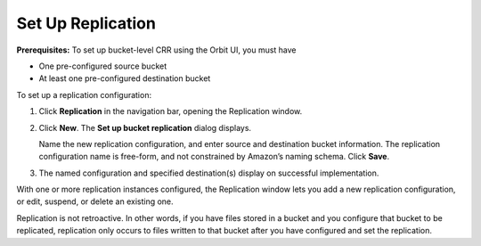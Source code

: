 .. _set_up_crr:

Set Up Replication
==================

**Prerequisites:** To set up bucket-level CRR using the Orbit UI, you
must have

-  One pre-configured source bucket
-  At least one pre-configured destination bucket

To set up a replication configuration:

#. Click **Replication** in the navigation bar, opening the Replication
   window.

   |image0|

#. Click **New**. The **Set up bucket replication** dialog displays.

   |image1|

   Name the new replication configuration, and enter source and
   destination bucket information. The replication configuration name is
   free-form, and not constrained by Amazon’s naming schema. Click
   **Save**.

#. The named configuration and specified destination(s) display on
   successful implementation.

   |image2|

With one or more replication instances configured, the Replication
window lets you add a new replication configuration, or edit, suspend,
or delete an existing one.

Replication is not retroactive. In other words, if you have files stored
in a bucket and you configure that bucket to be replicated, replication
only occurs to files written to that bucket after you have configured
and set the replication.

.. |image0| image:: ../../Resources/Images/Orbit_Screencaps/Orbit_Replication_New.png
   :class: OneHundredPercent
.. |image1| image:: ../../Resources/Images/Orbit_Screencaps/Orbit_set_up_bucket_replication.png
   :class: FiftyPercent
.. |image2| image:: ../../Resources/Images/Orbit_Screencaps/Orbit_replication_success.png
   :class: OneHundredPercent


